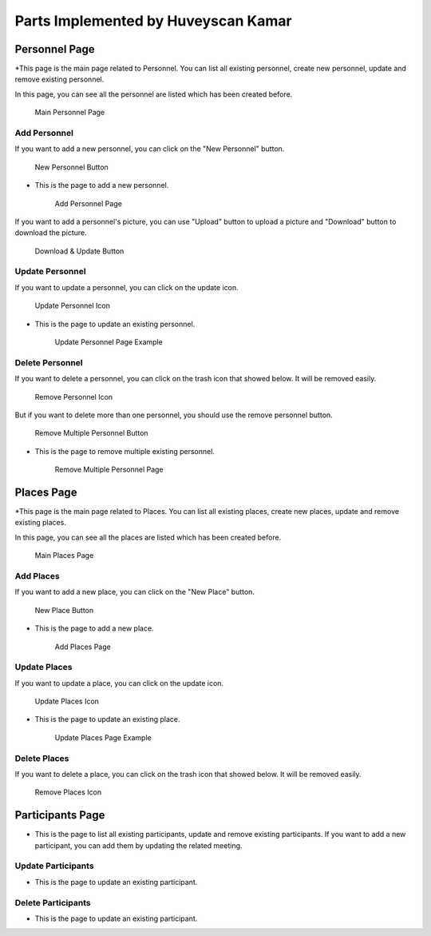 Parts Implemented by Huveyscan Kamar
================================
Personnel Page
--------------

*This page is the main page related to Personnel. You can list all existing personnel, create new personnel, update and remove existing personnel.

In this page, you can see all the personnel are listed which has been created before. 

	.. figure:: PersonnelMainPage.png
			  :scale: 40 %
			  :alt: Main Personnel Page
			  :align: center

			  Main Personnel Page

			  
Add Personnel
~~~~~~~~~~~~~

If you want to add a new personnel, you can click on the "New Personnel" button.	  

	.. figure:: NewPersonnelButton.png
			  :scale: 100 %
			  :alt: Add Personnel Button
			  :align: center

			  New Personnel Button
			  
* This is the page to add a new personnel.

	.. figure:: NewPersonnelPage.png
			  :scale: 40 %
			  :alt: Add Personnel Page
			  :align: center

			  Add Personnel Page

If you want to add a personnel's picture, you can use "Upload" button to upload a picture and "Download" button to download the picture.

	.. figure:: DownloadUploadPersonnelButton.png
			  :scale: 100 %
			  :alt: Download & Update Button
			  :align: center

			  Download & Update Button

Update Personnel
~~~~~~~~~~~~~~~~

If you want to update a personnel, you can click on the update icon.

	.. figure:: UpdateButton.png
			  :scale: 100 %
			  :alt: Update Personnel Icon
			  :align: center

			  Update Personnel Icon
			  
* This is the page to update an existing personnel.

	.. figure:: UpdatePersonnelPage.png
			  :scale: 40 %
			  :alt: Update Personnel Page Example
			  :align: center

			  Update Personnel Page Example
			  
Delete Personnel
~~~~~~~~~~~~~~~~

If you want to delete a personnel, you can click on the trash icon that showed below. It will be removed easily.

	.. figure:: RemoveButton.png
			  :scale: 100 %
			  :alt: Remove Personnel Icon
			  :align: center

			  Remove Personnel Icon
			  
But if you want to delete more than one personnel, you should use the remove personnel button.

	.. figure:: RemoveMultiplePersonnelButton.png
			  :scale: 100 %
			  :alt: Remove Multiple Personnel Button
			  :align: center

			  Remove Multiple Personnel Button

* This is the page to remove multiple existing personnel.

	.. figure:: RemovePersonnelPage.png
			  :scale: 40 %
			  :alt: Remove Multiple Personnel Page
			  :align: center

			  Remove Multiple Personnel Page

Places Page
--------------

*This page is the main page related to Places. You can list all existing places, create new places, update and remove existing places.

In this page, you can see all the places are listed which has been created before. 

	.. figure:: PlacesMainPage.png
			  :scale: 40 %
			  :alt: Main Places Page
			  :align: center

			  Main Places Page

			  
Add Places
~~~~~~~~~~~~~

If you want to add a new place, you can click on the "New Place" button.	  

	.. figure:: NewPlacesButton.png
			  :scale: 100 %
			  :alt: Add Places Button
			  :align: center

			  New Place Button
			  
* This is the page to add a new place.

	.. figure:: NewPlacesPage.png
			  :scale: 40 %
			  :alt: Add Places Page
			  :align: center

			  Add Places Page

Update Places
~~~~~~~~~~~~~~~~

If you want to update a place, you can click on the update icon.

	.. figure:: UpdateButton.png
			  :scale: 100 %
			  :alt: Update Places Icon
			  :align: center

			  Update Places Icon
			  
* This is the page to update an existing place.

	.. figure:: UpdatePlacesPage.png
			  :scale: 40 %
			  :alt: Update Places Page Example
			  :align: center

			  Update Places Page Example
			  
Delete Places
~~~~~~~~~~~~~~~~

If you want to delete a place, you can click on the trash icon that showed below. It will be removed easily.

	.. figure:: RemoveButton.png
			  :scale: 100 %
			  :alt: Remove Places Icon
			  :align: center

			  Remove Places Icon


Participants Page
-----------------

* This is the page to list all existing participants, update and remove existing participants. If you want to add a new participant, you can add them by updating the related meeting.

Update Participants
~~~~~~~~~~~~~~~~

* This is the page to update an existing participant.

Delete Participants
~~~~~~~~~~~~~~~~

* This is the page to update an existing participant.
